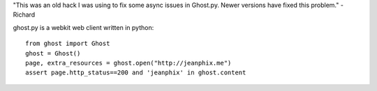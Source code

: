 "This was an old hack I was using to fix some async issues in 
Ghost.py. Newer versions have fixed this problem."
-Richard

ghost.py is a webkit web client written in python::

    from ghost import Ghost
    ghost = Ghost()
    page, extra_resources = ghost.open("http://jeanphix.me")
    assert page.http_status==200 and 'jeanphix' in ghost.content

.. image:: https://secure.travis-ci.org/jeanphix/Ghost.py.png
   :target: https://travis-ci.org/jeanphix/Ghost.py

